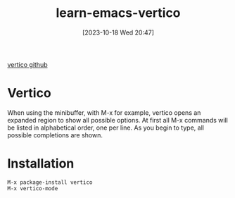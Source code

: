 #+title:      learn-emacs-vertico
#+date:       [2023-10-18 Wed 20:47]
#+filetags:   :packages:
#+identifier: 20231018T204713

[[https://github.com/minad/vertico][vertico github]]


* Vertico
When using the minibuffer, with M-x for example, vertico opens an expanded region to show all possible options.
At first all M-x commands will be listed in alphabetical order, one per line. As you begin to type, all possible completions are shown.

* Installation
#+begin_src emacs
  M-x package-install vertico
  M-x vertico-mode
#+end_src
